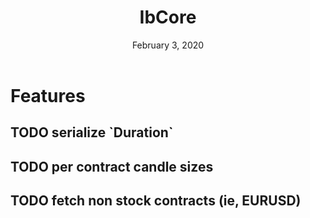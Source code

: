 #+TITLE:   IbCore
#+DATE:    February 3, 2020
#+SINCE:   {replace with next tagged release version}
#+STARTUP: inlineimages nofold

* Table of Contents :TOC_3:noexport:
- [[#features][Features]]
  - [[#serialize-duration][serialize `Duration`]]
  - [[#per-contract-candle-sizes][per contract candle sizes]]
  - [[#fetch-non-stock-contracts-ie-eurusd][fetch non stock contracts (ie, EURUSD)]]

* Features
** TODO serialize `Duration`
** TODO per contract candle sizes
** TODO fetch non stock contracts (ie, EURUSD)
